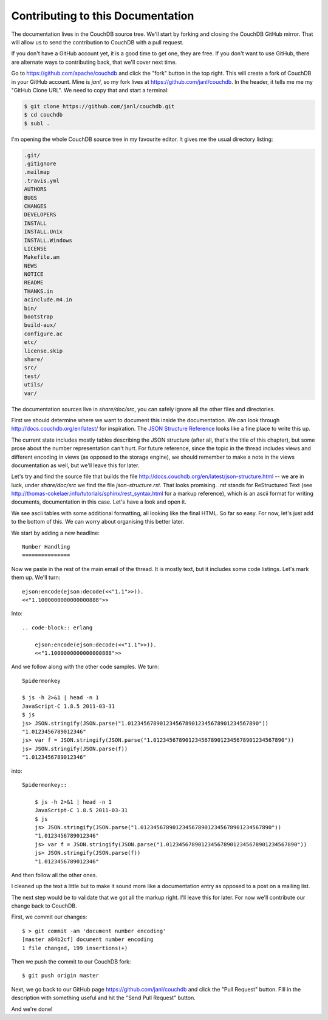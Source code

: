 .. Licensed under the Apache License, Version 2.0 (the "License"); you may not
.. use this file except in compliance with the License. You may obtain a copy of
.. the License at
..
..   http://www.apache.org/licenses/LICENSE-2.0
..
.. Unless required by applicable law or agreed to in writing, software
.. distributed under the License is distributed on an "AS IS" BASIS, WITHOUT
.. WARRANTIES OR CONDITIONS OF ANY KIND, either express or implied. See the
.. License for the specific language governing permissions and limitations under
.. the License.

.. _contributing:

==================================
Contributing to this Documentation
==================================

The documentation lives in the CouchDB source tree. We'll start by forking and
closing the CouchDB GitHub mirror. That will allow us to send the contribution
to CouchDB with a pull request.

If you don't have a GitHub account yet, it is a good time to get one, they are
free. If you don't want to use GitHub, there are alternate ways to
contributing back, that we'll cover next time.

Go to https://github.com/apache/couchdb and click the "fork" button in the top
right. This will create a fork of CouchDB in your GitHub account. Mine is
`janl`, so my fork lives at https://github.com/janl/couchdb. In the header, it
tells me me my "GitHub Clone URL". We need to copy that and start a terminal:

.. code-block:: bash

    $ git clone https://github.com/janl/couchdb.git
    $ cd couchdb
    $ subl .

I'm opening the whole CouchDB source tree in my favourite editor. It gives
me the usual directory listing:

.. code-block:: bash

    .git/
    .gitignore
    .mailmap
    .travis.yml
    AUTHORS
    BUGS
    CHANGES
    DEVELOPERS
    INSTALL
    INSTALL.Unix
    INSTALL.Windows
    LICENSE
    Makefile.am
    NEWS
    NOTICE
    README
    THANKS.in
    acinclude.m4.in
    bin/
    bootstrap
    build-aux/
    configure.ac
    etc/
    license.skip
    share/
    src/
    test/
    utils/
    var/

The documentation sources live in `share/doc/src`, you can safely ignore all
the other files and directories.

First we should determine where we want to document this inside the
documentation. We can look through http://docs.couchdb.org/en/latest/
for inspiration. The `JSON Structure Reference`_ looks like a fine place to
write this up.

.. _JSON Structure Reference: http://docs.couchdb.org/en/latest/json-structure.html

The current state includes mostly tables describing the JSON structure (after
all, that's the title of this chapter), but some prose about the number
representation can't hurt. For future reference, since the topic in the thread
includes views and different encoding in views (as opposed to the storage
engine), we should remember to make a note in the views documentation as well,
but we'll leave this for later.

Let's try and find the source file that builds the file
http://docs.couchdb.org/en/latest/json-structure.html -- we are in luck, under
`share/doc/src` we find the file `json-structure.rst`. That looks promising.
`.rst` stands for ReStructured Text (see
http://thomas-cokelaer.info/tutorials/sphinx/rest_syntax.html
for a markup reference), which is an ascii format for writing
documents, documentation in this case. Let's have a look and open it.

We see ascii tables with some additional formatting, all looking like the
final HTML. So far so easy. For now, let's just add to the bottom of this. We
can worry about organising this better later.

We start by adding a new headline::

    Number Handling
    ===============

Now we paste in the rest of the main email of the thread. It is mostly text,
but it includes some code listings. Let's mark them up. We'll turn::

    ejson:encode(ejson:decode(<<"1.1">>)).
    <<"1.1000000000000000888">>

Into::

    .. code-block:: erlang

        ejson:encode(ejson:decode(<<"1.1">>)).
        <<"1.1000000000000000888">>

And we follow along with the other code samples. We turn::

    Spidermonkey

    $ js -h 2>&1 | head -n 1
    JavaScript-C 1.8.5 2011-03-31
    $ js
    js> JSON.stringify(JSON.parse("1.01234567890123456789012345678901234567890"))
    "1.0123456789012346"
    js> var f = JSON.stringify(JSON.parse("1.01234567890123456789012345678901234567890"))
    js> JSON.stringify(JSON.parse(f))
    "1.0123456789012346"

into::

    Spidermonkey::

        $ js -h 2>&1 | head -n 1
        JavaScript-C 1.8.5 2011-03-31
        $ js
        js> JSON.stringify(JSON.parse("1.01234567890123456789012345678901234567890"))
        "1.0123456789012346"
        js> var f = JSON.stringify(JSON.parse("1.01234567890123456789012345678901234567890"))
        js> JSON.stringify(JSON.parse(f))
        "1.0123456789012346"

And then follow all the other ones.

I cleaned up the text a little but to make it sound more like a documentation
entry as opposed to a post on a mailing list.

The next step would be to validate that we got all the markup right. I'll
leave this for later. For now we'll contribute our change back to CouchDB.

First, we commit our changes::

    $ > git commit -am 'document number encoding'
    [master a84b2cf] document number encoding
    1 file changed, 199 insertions(+)

Then we push the commit to our CouchDB fork::

    $ git push origin master

Next, we go back to our GitHub page https://github.com/janl/couchdb and click
the "Pull Request" button. Fill in the description with something useful and
hit the "Send Pull Request" button.

And we're done!
